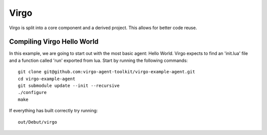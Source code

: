 Virgo
=====

Virgo is split into a core component and a derived project. This allows for
better code reuse.

Compiling Virgo Hello World
---------------------------

In this example, we are going to start out with the most basic agent: Hello
World. Virgo expects to find an 'init.lua' file and a function called 'run'
exported from lua.  Start by running the following commands::

    git clone git@github.com:virgo-agent-toolkit/virgo-example-agent.git
    cd virgo-example-agent
    git submodule update --init --recursive
    ./configure
    make

If everything has built correctly try running::

    out/Debut/virgo

